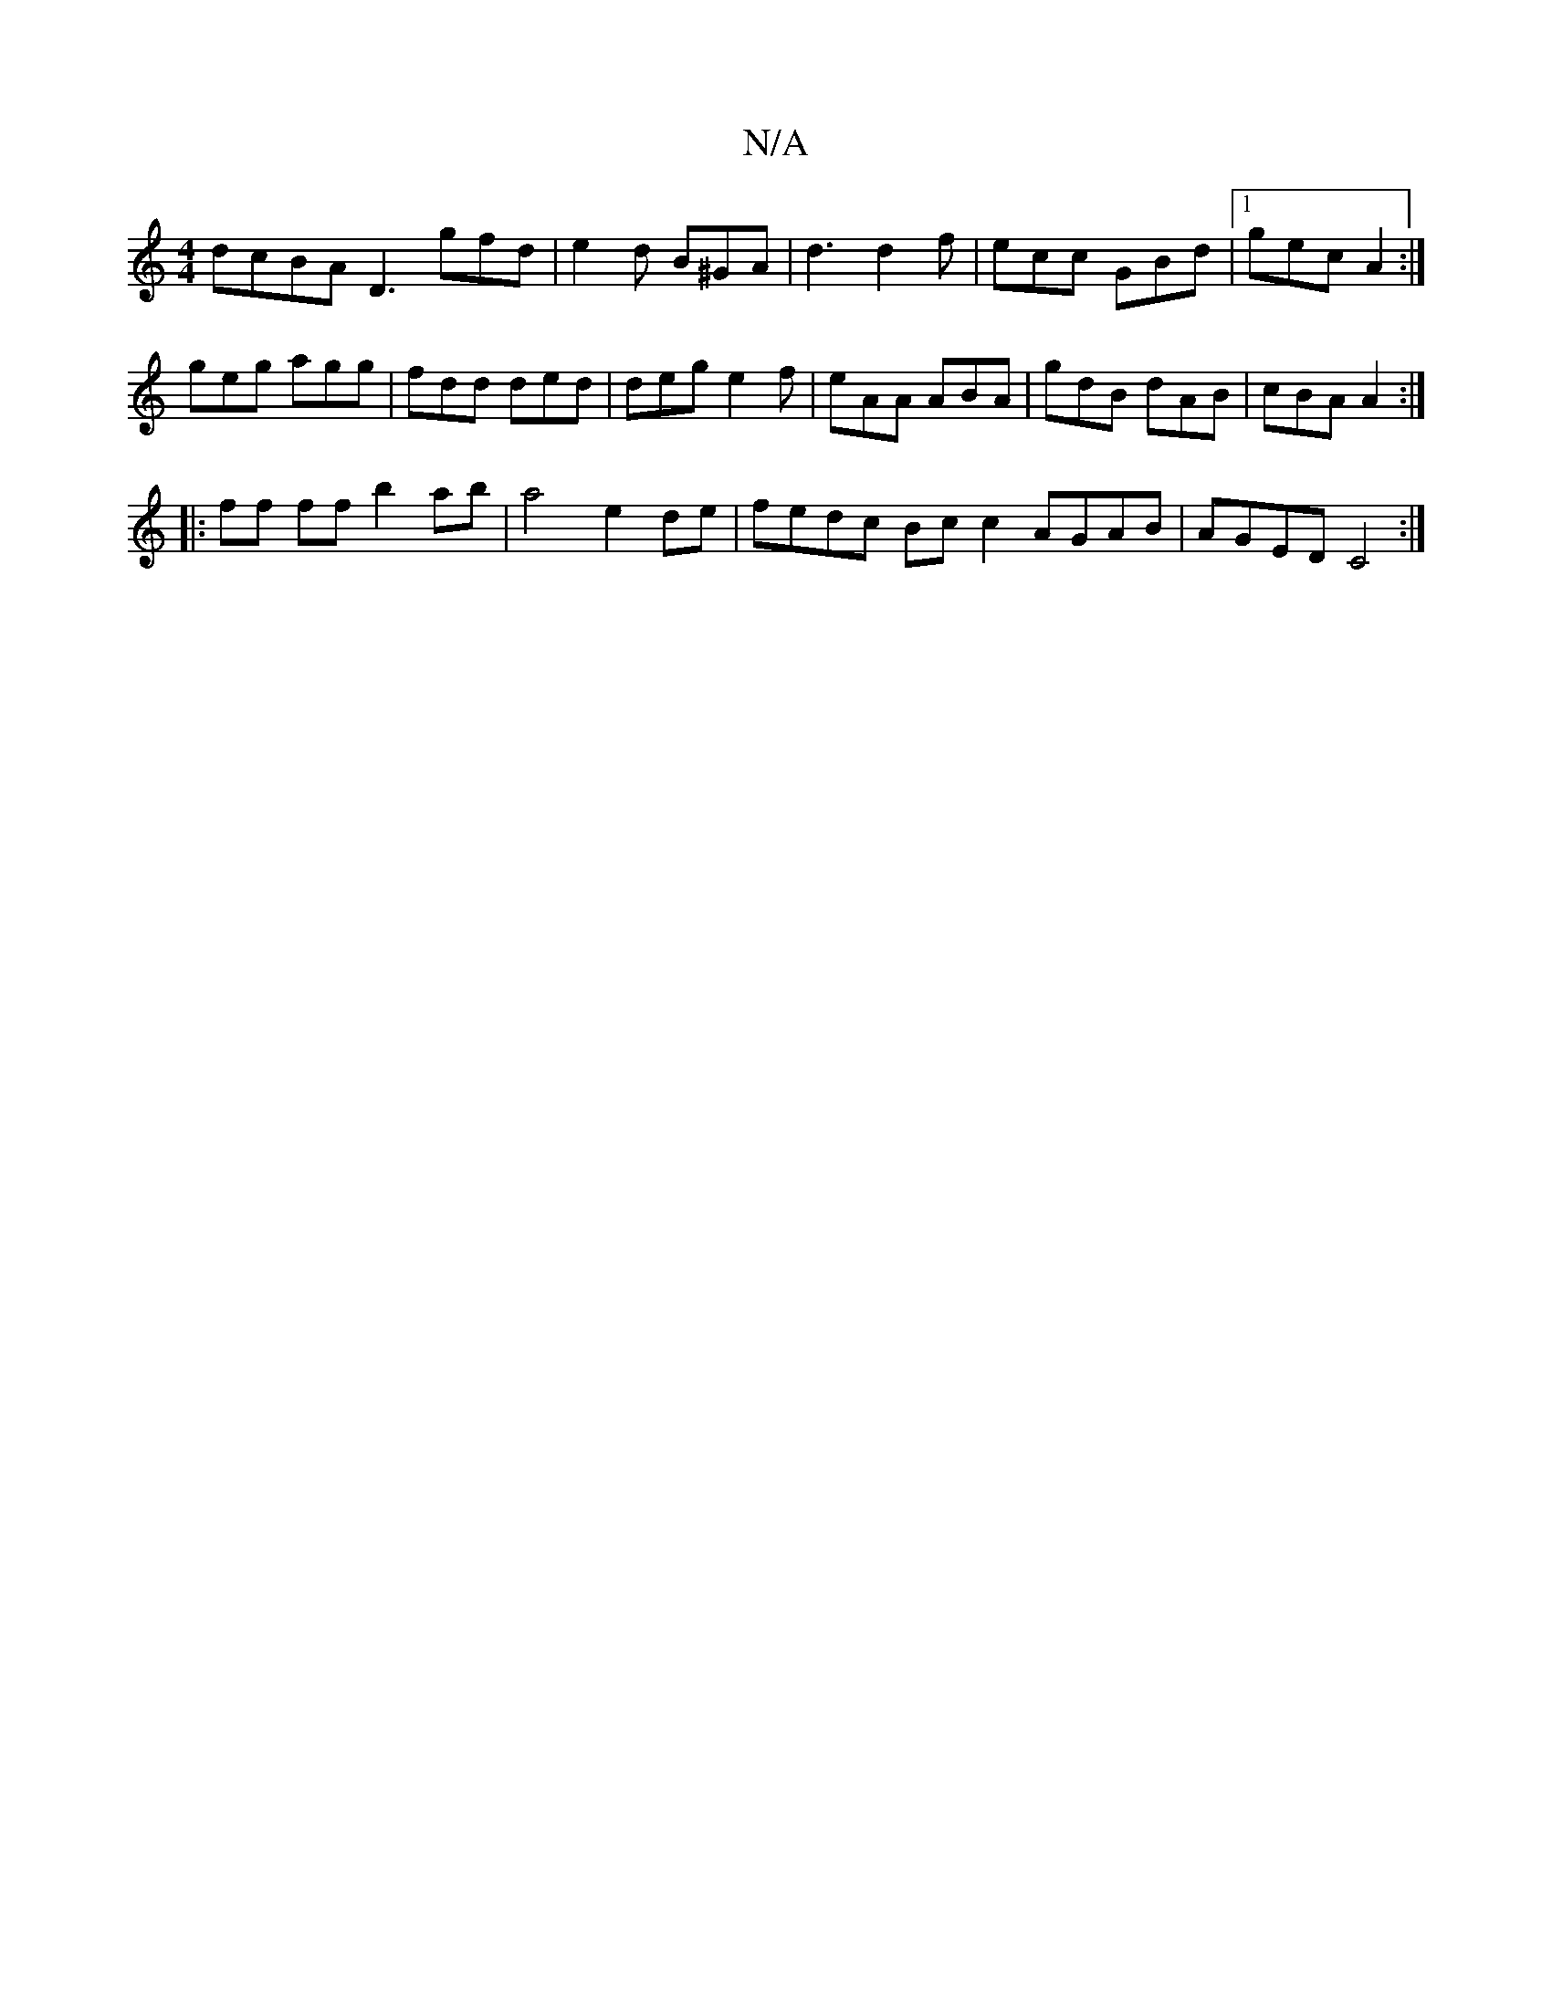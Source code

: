 X:1
T:N/A
M:4/4
R:N/A
K:Cmajor
 dcBA D3 gfd|e2 d B^GA | d3 d2f | ecc GBd |1 gec A2 :|
geg agg | fdd ded | deg e2 f | eAA ABA | gdB dAB | cBA A2 :|
|: ff ff b2ab| a4 e2 de | fedc Bc c2 AGAB | AGED C4 :|

|: D A A2 d^c f2 (3(dg{g}f>e